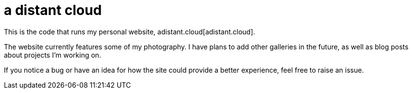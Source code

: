 :showtitle:
:toc: left
:icons: font

= a distant cloud

This is the code that runs my personal website, adistant.cloud[adistant.cloud].

The website currently features some of my photography. I have plans to add other galleries in the future, as well as
blog posts about projects I'm working on.

If you notice a bug or have an idea for how the site could provide a better experience, feel free to raise an issue.
